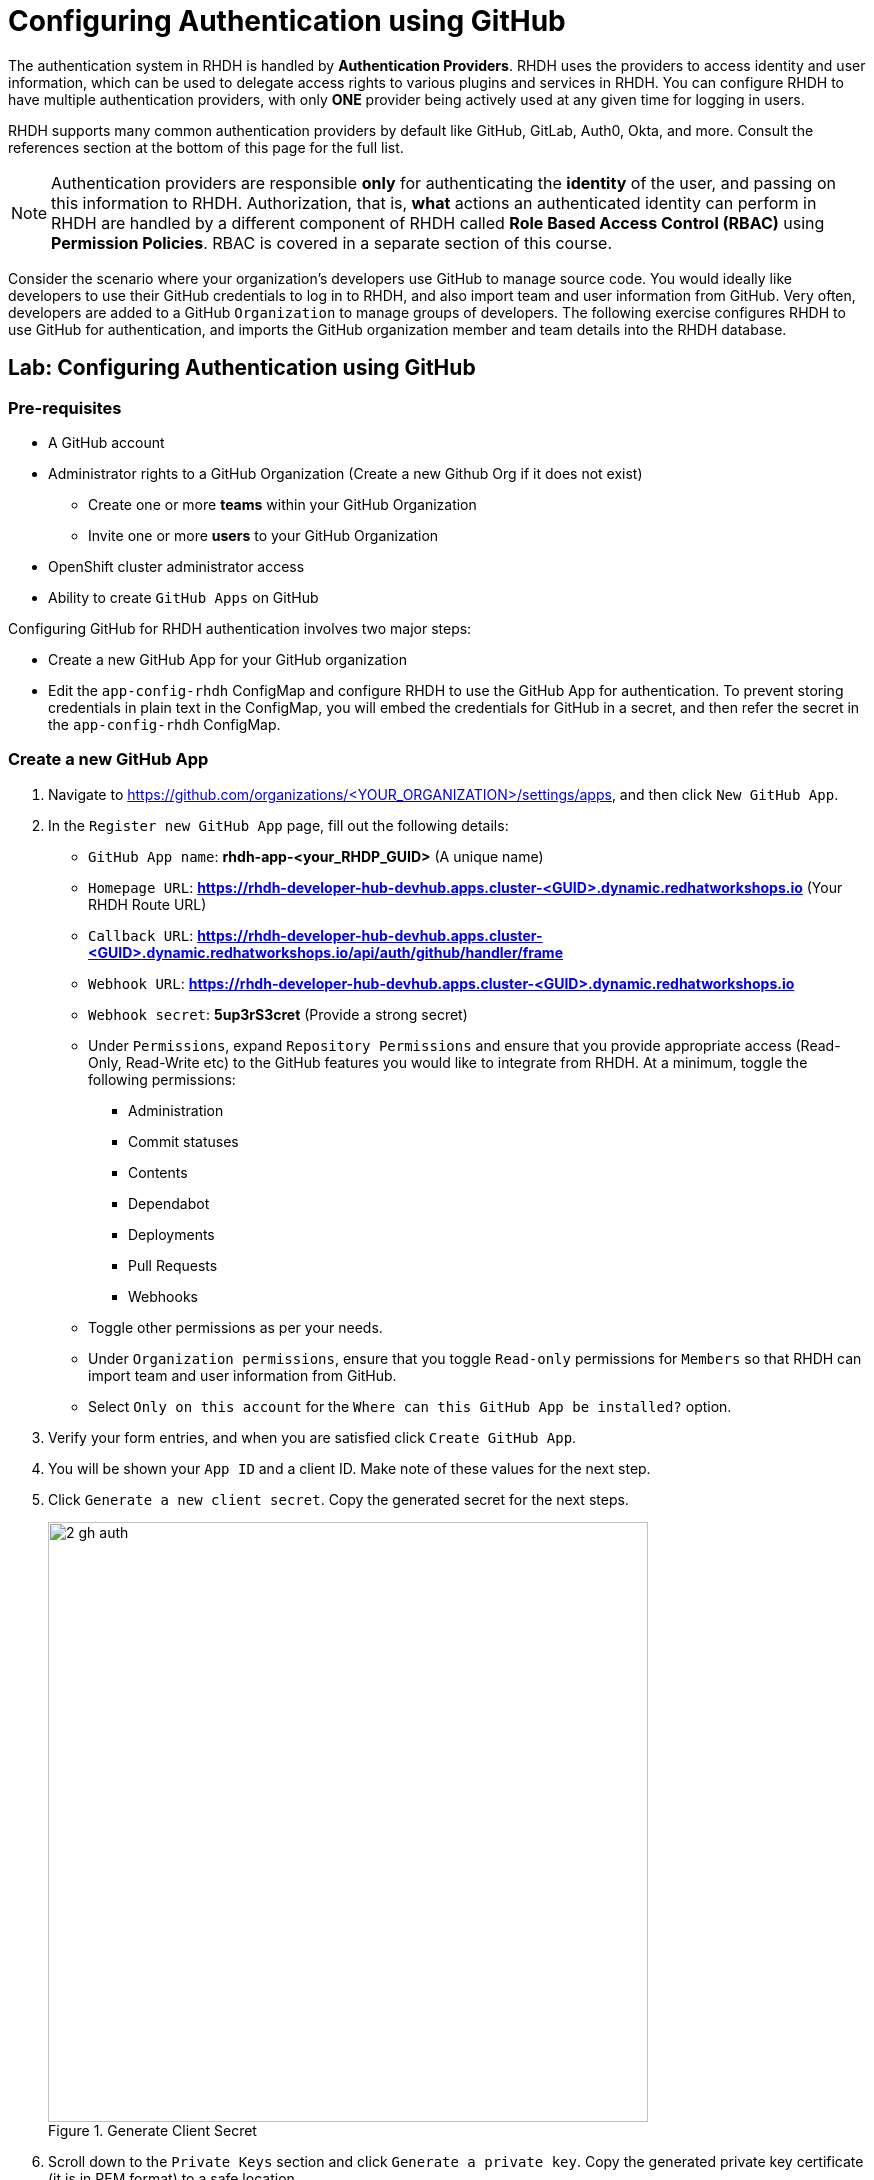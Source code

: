 # Configuring Authentication using GitHub
:navtitle: GitHub Authentication

The authentication system in RHDH is handled by *Authentication Providers*. RHDH uses the providers to access identity and user information, which can be used to delegate access rights to various plugins and services in RHDH. You can configure RHDH to have multiple authentication providers, with only *ONE* provider being actively used at any given time for logging in users.

RHDH supports many common authentication providers by default like GitHub, GitLab, Auth0, Okta, and more. Consult the references section at the bottom of this page for the full list.

NOTE: Authentication providers are responsible *only* for authenticating the *identity* of the user, and passing on this information to RHDH. Authorization, that is, *what* actions an authenticated identity can perform in RHDH are handled by a different component of RHDH called *Role Based Access Control (RBAC)* using *Permission Policies*. RBAC is covered in a separate section of this course.

Consider the scenario where your organization's developers use GitHub to manage source code. You would ideally like developers to use their GitHub credentials to log in to RHDH, and also import team and user information from GitHub. Very often, developers are added to a GitHub `Organization` to manage groups of developers. The following exercise configures RHDH to use GitHub for authentication, and imports the GitHub organization member and team details into the RHDH database.

## Lab: Configuring Authentication using GitHub

### Pre-requisites

* A GitHub account
* Administrator rights to a GitHub Organization (Create a new Github Org if it does not exist)
** Create one or more *teams* within your GitHub Organization
** Invite one or more *users* to your GitHub Organization
* OpenShift cluster administrator access
* Ability to create `GitHub Apps` on GitHub

Configuring GitHub for RHDH authentication involves two major steps:

* Create a new GitHub App for your GitHub organization
* Edit the `app-config-rhdh` ConfigMap and configure RHDH to use the GitHub App for authentication. To prevent storing credentials in plain text in the ConfigMap, you will embed the credentials for GitHub in a secret, and then refer the secret in the `app-config-rhdh` ConfigMap.

### Create a new GitHub App

. Navigate to https://github.com/organizations/<YOUR_ORGANIZATION>/settings/apps, and then click `New GitHub App`.
. In the `Register new GitHub App` page, fill out the following details:

* `GitHub App name`: *rhdh-app-<your_RHDP_GUID>* (A unique name)
* `Homepage URL`: *https://rhdh-developer-hub-devhub.apps.cluster-<GUID>.dynamic.redhatworkshops.io* (Your RHDH Route URL)
* `Callback URL`: *https://rhdh-developer-hub-devhub.apps.cluster-<GUID>.dynamic.redhatworkshops.io/api/auth/github/handler/frame*
* `Webhook URL`: *https://rhdh-developer-hub-devhub.apps.cluster-<GUID>.dynamic.redhatworkshops.io*
* `Webhook secret`: *5up3rS3cret* (Provide a strong secret)
* Under `Permissions`, expand `Repository Permissions` and ensure that you provide appropriate access (Read-Only, Read-Write etc) to the GitHub features you would like to integrate from RHDH. At a minimum, toggle the following permissions:
** Administration
** Commit statuses
** Contents
** Dependabot
** Deployments
** Pull Requests
** Webhooks
* Toggle other permissions as per your needs.
* Under `Organization permissions`, ensure that you toggle `Read-only` permissions for `Members` so that RHDH can import team and user information from GitHub.
* Select `Only on this account` for the `Where can this GitHub App be installed?` option.
. Verify your form entries, and when you are satisfied click `Create GitHub App`.
. You will be shown your `App ID` and a client ID. Make note of these values for the next step.
. Click `Generate a new client secret`. Copy the generated secret for the next steps.
+
image::2-gh-auth.png[title=Generate Client Secret,width=600]

. Scroll down to the `Private Keys` section and click `Generate a private key`. Copy the generated private key certificate (it is in PEM format) to a safe location.
. In the left sidebar menu of the generated app, select `Install App`, and then click `Install`.
. Select `All Repositories` for `Repository access` and then click `Install`.
+
image::8-gh-auth.png[title=Install GitHub App,width=400]

### Create a Secret to Store GitHub App Credentials

Rather than storing the GitHub App credentials in plain text directly in the `app-config-rhdh` ConfigMap, you will create a secret to store the credentials. You will then refer to the credentials as environment variables in the ConfigMap.

. Create a file named `env.sh` with the following environment variables and replace the values with the GitHub App details you created in the previous step. Replace the `GITHUB_APP_PRIVATE_KEY_FILE` value with your private key file that you downloaded from GitHub.
+
[subs=+quotes]
----
export OPENSHIFT_CLUSTER_INFO=$(oc cluster-info | head -n 1 | sed 's/^.*https...api//' | sed 's/.6443.*$//')
export K8S_CLUSTER_API=$(oc cluster-info | head -n 1 |  sed 's/^.*https/https/')

export GITHUB_HOST_DOMAIN=github.com
export GITHUB_ORGANIZATION='Your Org Name'
export GITHUB_ORG_URL=https://$GITHUB_HOST_DOMAIN/$GITHUB_ORGANIZATION

export GITHUB_APP_ID='Your App ID'
export GITHUB_APP_CLIENT_ID='Your client ID'
export GITHUB_APP_CLIENT_SECRET='Your client secret'
export GITHUB_APP_PRIVATE_KEY_FILE="$(< rhdh-app-<guid>.2024-01-17.private-key.pem)"

export GITHUB_APP_WEBHOOK_URL='https://rhdh-developer-hub-devhub.apps.cluster-<guid>.dynamic.redhatworkshops.io'
export GITHUB_APP_WEBHOOK_SECRET='Your webhook secret'
----

. Log in to the OpenShift cluster as the `admin` user using the `oc` CLI.
. Switch to the `devhub` namespace where you installed RHDH.
. Source the `env.sh` file to export the environment variables:
+
[subs=+quotes]
----
$ source env.sh
----

. Create a secret named `rhdh-secrets` to store the credentials:
+
[subs=+quotes]
----
$ oc create secret generic rhdh-secrets -n devhub \
--from-literal=GITHUB_ORG_URL=$GITHUB_ORG_URL \
--from-literal=GITHUB_APP_ID=$GITHUB_APP_ID \
--from-literal=GITHUB_APP_CLIENT_ID=$GITHUB_APP_CLIENT_ID \
--from-literal=GITHUB_APP_CLIENT_SECRET=$GITHUB_APP_CLIENT_SECRET \
--from-literal=GITHUB_APP_PRIVATE_KEY_FILE=$GITHUB_APP_PRIVATE_KEY_FILE \
--from-literal=GITHUB_APP_WEBHOOK_URL=$GITHUB_APP_WEBHOOK_URL \
--from-literal=GITHUB_APP_WEBHOOK_SECRET=$GITHUB_APP_WEBHOOK_SECRET
----

### Configure RHDH for GitHub Authentication

. Log in to the OpenShift web console as the `admin` user and switch to the `Developer Perspective`.
. Click `ConfigMaps` and select the `app-config-rhdh`. Toggle the `YAML` tab to switch to YAML editing mode.
. Add the following YAML configuration at the same indentation level as the `app` attribute. Note the reference to environment variables instead of hard code credentials:
+
[subs=+quotes]
----
...
data:
  app-config-rhdh.yaml: |
app:
  title: Red Hat Developer Hub
*integrations:
      github:
        - host: github.com
          apps:
            - appId: ${GITHUB_APP_ID}
              clientId: ${GITHUB_APP_CLIENT_ID}
              clientSecret: ${GITHUB_APP_CLIENT_SECRET}
              webhookUrl: ${GITHUB_APP_WEBHOOK_URL}
              webhookSecret: ${GITHUB_APP_WEBHOOK_SECRET}
              privateKey: |
                ${GITHUB_APP_PRIVATE_KEY_FILE}
    auth:
      environment: development
      providers:
        github:
          development:
            clientId: ${GITHUB_APP_CLIENT_ID}
            clientSecret: ${GITHUB_APP_CLIENT_SECRET}
    enabled:
      github: true
      githubOrg: true*
----

### Configure RHDH to Import Users and Groups in a GitHub Organization

. To enable GitHub Organization member discovery, add the following YAML configuration at the same indentation level as the `enabled` attribute:
+
[subs=+quotes]
----
    enabled:
      github: true
      githubOrg: true
    *catalog:
      providers:
        githubOrg:
          default:
            id: development
            orgUrl: ${GITHUB_ORG_URL}*
----

. Click `Save`.

### Upgrade RHDH Helm Chart

The final step is to inject the secret you created with the GitHub App credentials into the RHDH container. You do this by editing the helm chart configuration and refer to the `rhdh-secrets`. You will also enable the `GitHub Organization discovery` dynamic plugin.

. Edit the `rhdh` helm chart, toggle `Form view`, and expand `Root Schema > global > Dynamic plugins configuration > List of dynamic plugins that should be installed in the backstage application`. Add the value `./dynamic-plugins/dist/backstage-plugin-catalog-backend-module-github-org-dynamic` to the `Package specification...` field. This value enables the dynamic plugin for GitHub Organization discovery.
+
image::9-gh-auth.png[title=Enable the GitHub Org Discovery Dynamic Plugin]

. Next, expand `Root Schema > Backstage chart schema > Backstage parameters > Backstage container environment variables from existing Secrets` and add `rhdh-secrets` to refer to the secret you created earlier.
+
image::3-gh-auth.png[title=Reference the Secret]

. Click `Upgrade`.

. Wait for a few minutes while the helm chart is upgraded, and the RHDH pod is re-created with the new configuration.

### Verify User Sign In

. If you are signed in as a `Guest` RHDH user, then sign out by selecting the `Sign Out` (expand the `...` next to the Profile card) in the `Settings > Profile` page.
+
image::guest-sign-out.png[title=Guest Sign out,width=600]

. Sign in using `GitHub` sign-in method in the RHDH home page
+
image::sign-in-github.png[title=GitHub Sign in,width=600]

. You will be re-directed to a GitHub prompt asking you to sign in using your GitHub credentials. Once you are signed in, you will be asked to allow access to your GitHub profile data.
+
image::4-gh-auth.png[title=GitHub Allow Access Prompt,width=400]

. After you are signed in, navigate to the `Settings` page. Notice that GitHub has authenticated the user and provided identity information to RHDH.
+
image::gh-identity-visible.png[title=GitHub Identity in Settings Page,width=500]

. Click on the logged in `User Entity` in the `Settings` page to view the detail imported from GitHub.
+
image::view-gh-profile.png[title=View Profile Data,width=400]
+
NOTE: There is a known issue in the RHDH 1.0 version, where it may take more than 30 minutes for the GitHub Organization member discovery plugin to fetch data from GitHub. The schedule is unfortunately fixed and hard-coded in the plugin. This issue will be fixed in a future dot release of the product.

. Click on the RHDH `Catalog` in the sidebar. Select the `Kind` drop-down, and note that two new entities called `User` and `Group` are now visible. You may have to wait for 20-30 minutes while the data is fetched from GitHub.
. Select `Group` in the `Kind` drop-down to view the teams (mapped into RHDH Groups) imported from the GitHub organization. If you have not created teams in GitHub, then do so now before proceeding. You may have to wait for 20-30 minutes while the data is fetched from GitHub.
+
image::view-kind-groups.png[title=View Groups (Teams) from GitHub]

. Select `User` in the `Kind` drop-down to view the users imported from the GitHub organization. If you have not invited users to your organization in GitHub, then do so now before proceeding. You may have to wait for 20-30 minutes while the data is fetched from GitHub.
+
image::view-kind-users.png[title=View Users Imported from GitHub]

### Troubleshooting Tips

To troubleshoot issues with the RHDH container, enable debug logging as follows to get verbose logging in container logs:

[subs=+quotes]
----
$ oc set env deployment rhdh-developer-hub LOG_LEVEL=debug -n devhub
----

Once debugging is complete switch log level back to *info*.

## References

* https://backstage.io/docs/auth[Authentication providers in Backstage^]
* https://backstage.io/docs/overview/threat-model#integrator-responsibilities[Backstage Security Threat Model^]
* https://access.redhat.com/documentation/en-us/red_hat_developer_hub/1.0/html-single/getting_started_with_red_hat_developer_hub/index#setting-github-integration-and-authentication[Set up GitHub Authentication^]
* https://backstage.io/docs/integrations/github/github-apps#app-permissions[Required GitHub App Permissions^]
* https://docs.github.com/en/organizations/collaborating-with-groups-in-organizations/about-organizations[Managing GitHub Organizations^]